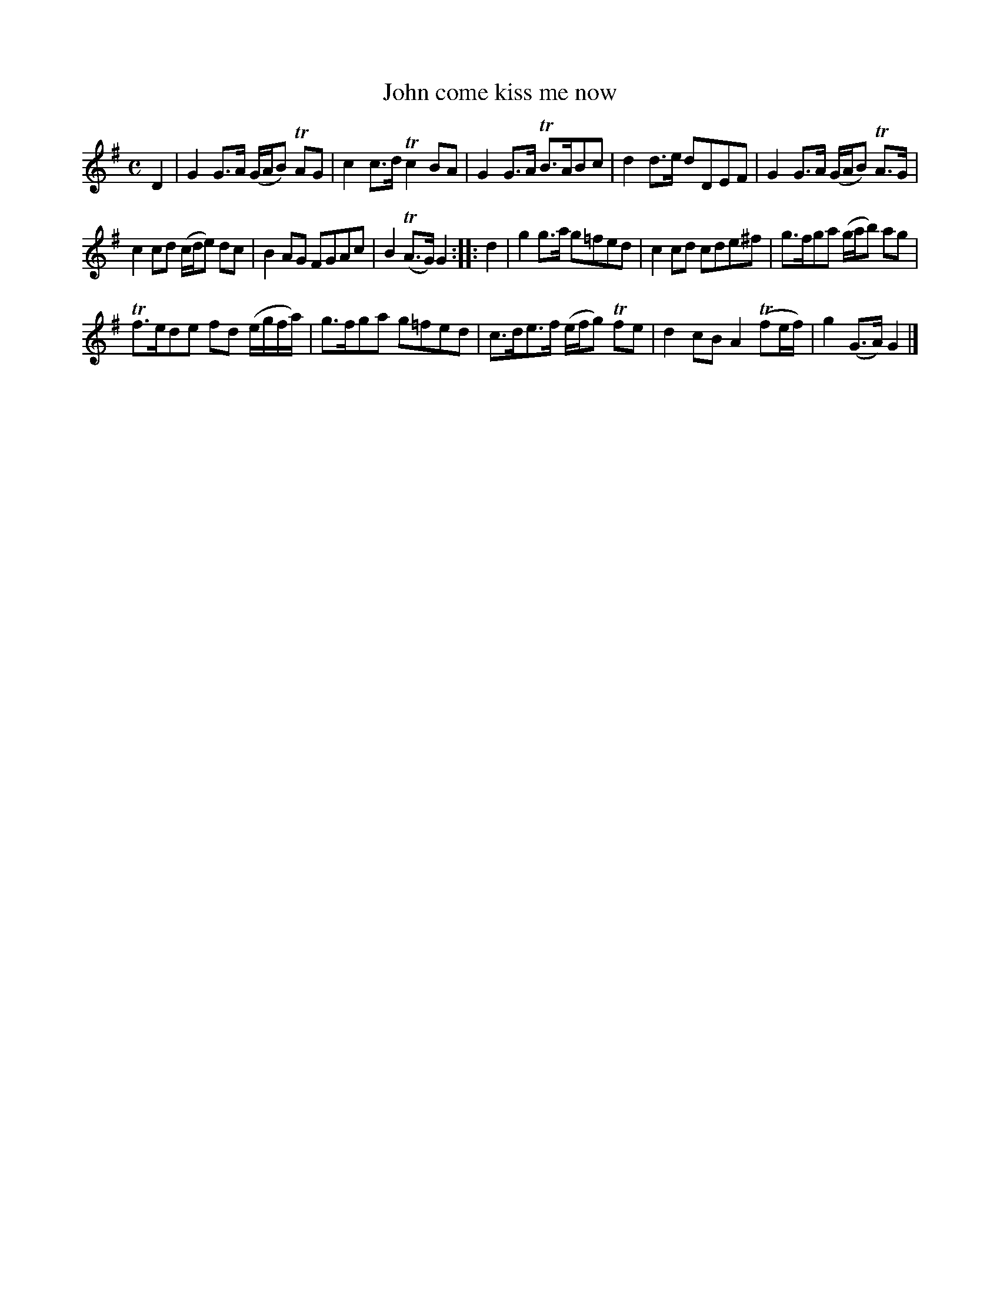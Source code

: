 X: 73
T: John come kiss me now
N: "or Never" is pencilled in after the title.
%R: reel, march
B: Urbani & Liston "A Selection of Scotch, English Irish, and Foreign Airs", Edinburgh 1800, p.31 #1
F: http://www.vwml.org/browse/browse-collections-dance-tune-books/browse-urbani1800
Z: 2014 John Chambers <jc:trillian.mit.edu>
N: The 2nd strain has initial repeat but no final repeat; not fixed.
N: Changed 32nd notes in bar 15 to 16th notes to fix the rhythm.
M: C
L: 1/8
K: G
D2 |\
G2G>A (G/A/B) TAG | c2c>d Tc2BA | G2G>A TB>ABc | d2d>e dDEF | G2G>A (G/A/B) TA>G |
c2cd (c/d/e) dc | B2AG FGAc | B2(TA>G) G2 :||: d2 | g2g>a g=fed | c2cd cde^f | g>fga (g/a/b) ag |
Tf>ede fd (e/g/f/a/) | g>fga g=fed | c>de>f (e/f/g) Tfe | d2cB A2(Tfe/f/) | g2(G>A) G2 |]
